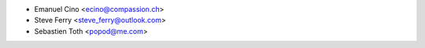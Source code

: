 * Emanuel Cino <ecino@compassion.ch>
* Steve Ferry <steve_ferry@outlook.com>
* Sebastien Toth <popod@me.com>
